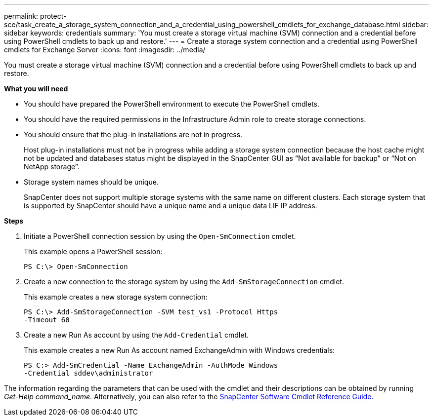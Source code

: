 ---
permalink: protect-sce/task_create_a_storage_system_connection_and_a_credential_using_powershell_cmdlets_for_exchange_database.html
sidebar: sidebar
keywords: credentials
summary: 'You must create a storage virtual machine (SVM) connection and a credential before using PowerShell cmdlets to back up and restore.'
---
= Create a storage system connection and a credential using PowerShell cmdlets for Exchange Server
:icons: font
:imagesdir: ../media/

[.lead]
You must create a storage virtual machine (SVM) connection and a credential before using PowerShell cmdlets to back up and restore.

*What you will need*

* You should have prepared the PowerShell environment to execute the PowerShell cmdlets.
* You should have the required permissions in the Infrastructure Admin role to create storage connections.
* You should ensure that the plug-in installations are not in progress.
+
Host plug-in installations must not be in progress while adding a storage system connection because the host cache might not be updated and databases status might be displayed in the SnapCenter GUI as "`Not available for backup`" or "`Not on NetApp storage`".

* Storage system names should be unique.
+
SnapCenter does not support multiple storage systems with the same name on different clusters. Each storage system that is supported by SnapCenter should have a unique name and a unique data LIF IP address.

*Steps*

. Initiate a PowerShell connection session by using the `Open-SmConnection` cmdlet.
+
This example opens a PowerShell session:
+
----
PS C:\> Open-SmConnection
----

. Create a new connection to the storage system by using the `Add-SmStorageConnection` cmdlet.
+
This example creates a new storage system connection:
+
----
PS C:\> Add-SmStorageConnection -SVM test_vs1 -Protocol Https
-Timeout 60
----

. Create a new Run As account by using the `Add-Credential` cmdlet.
+
This example creates a new Run As account named ExchangeAdmin with Windows credentials:
+
----
PS C:> Add-SmCredential -Name ExchangeAdmin -AuthMode Windows
-Credential sddev\administrator
----

The information regarding the parameters that can be used with the cmdlet and their descriptions can be obtained by running _Get-Help command_name_. Alternatively, you can also refer to the https://library.netapp.com/ecm/ecm_download_file/ECMLP2885482[SnapCenter Software Cmdlet Reference Guide^].

